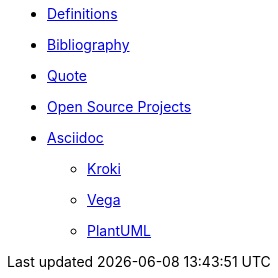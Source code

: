 * xref:appendix/definitions.adoc[Definitions]
* xref:appendix/bibliography.adoc[Bibliography]
* xref:appendix/quote.adoc[Quote]
* xref:appendix/open-source.adoc[Open Source Projects]
* xref:toolchain/asciidoc.adoc[Asciidoc]
** xref:toolchain/kroki.adoc[Kroki]
** xref:toolchain/vega.adoc[Vega]
** xref:toolchain/plantuml.adoc[PlantUML]



